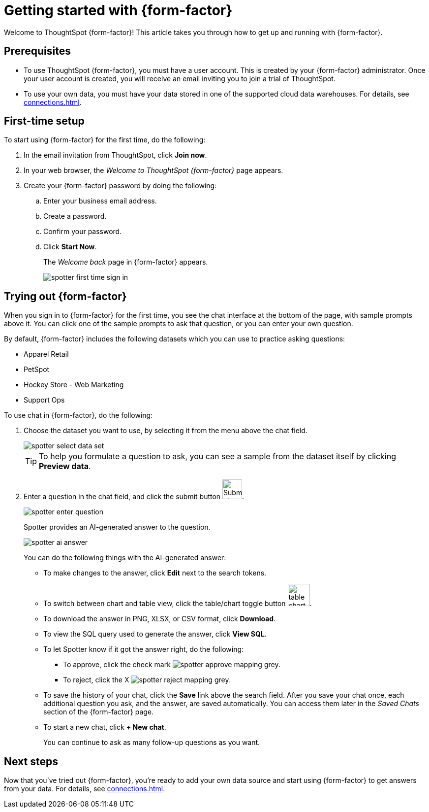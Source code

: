 = Getting started with {form-factor}
:description: Learn how to get started with ThoughtSpot Spotter

Welcome to ThoughtSpot {form-factor}! This article takes you through how to get up and running with {form-factor}.

== Prerequisites

- To use ThoughtSpot {form-factor}, you must have a user account. This is created by your {form-factor} administrator. Once your user account is created, you will receive an email inviting you to join a trial of ThoughtSpot.
- To use your own data, you must have your data stored in one of the supported cloud data warehouses. For details, see xref:connections.adoc[].

== First-time setup

To start using {form-factor} for the first time, do the following:

. In the email invitation from ThoughtSpot, click *Join now*.
. In your web browser, the _Welcome to ThoughtSpot {form-factor}_ page appears.
. Create your {form-factor} password by doing the following:
.. Enter your business email address.
.. Create a password.
.. Confirm your password.
.. Click *Start Now*.
+
The _Welcome back_ page in {form-factor} appears.
[.bordered]
image::spotter-first-time-sign-in.png[]

== Trying out {form-factor}

When you sign in to {form-factor} for the first time, you see the chat interface at the bottom of the page, with sample prompts above it. You can click one of the sample prompts to ask that question, or you can enter your own question.

By default, {form-factor} includes the following datasets which you can use to practice asking questions:

- Apparel Retail
- PetSpot
- Hockey Store - Web Marketing
- Support Ops

To use chat in {form-factor}, do the following:

. Choose the dataset you want to use, by selecting it from the menu above the chat field.
+
[.bordered]
image::spotter-select-data-set.png[]
+
TIP: To help you formulate a question to ask, you can see a sample from the dataset itself by clicking *Preview data*.

. Enter a question in the chat field, and click the submit button image:spotter-submit.png[Submit chat, width="40px"].
+
[.bordered]
image::spotter-enter-question.png[]
+
Spotter provides an AI-generated answer to the question.
+
[.bordered]
image::spotter-ai-answer.png[]
+
You can do the following things with the AI-generated answer:

- To make changes to the answer, click *Edit* next to the search tokens.
- To switch between chart and table view, click the table/chart toggle button image:table-chart-toggle.png[width="45"].
- To download the answer in PNG, XLSX, or CSV format, click *Download*.
- To view the SQL query used to generate the answer, click *View SQL*.
- To let Spotter know if it got the answer right, do the following:
* To approve, click the check mark image:spotter-approve-mapping-grey.png[].
* To reject, click the X image:spotter-reject-mapping-grey.png[].
- To save the history of your chat, click the *Save* link above the search field. After you save your chat once, each additional question you ask, and the answer, are saved automatically. You can access them later in the _Saved Chats_ section of the {form-factor} page.
- To start a new chat, click *+ New chat*.
+
You can continue to ask as many follow-up questions as you want.

== Next steps

Now that you've tried out {form-factor}, you're ready to add your own data source and start using {form-factor} to get answers from your data. For details, see xref:connections.adoc[].





